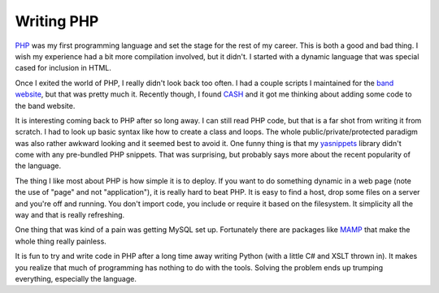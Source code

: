 Writing PHP
###########

`PHP`_ was my first programming language and set the stage for the rest
of my career. This is both a good and bad thing. I wish my experience
had a bit more compilation involved, but it didn't. I started with a
dynamic language that was special cased for inclusion in HTML.

Once I exited the world of PHP, I really didn't look back too often. I
had a couple scripts I maintained for the `band website`_, but that was
pretty much it. Recently though, I found `CASH`_ and it got me thinking
about adding some code to the band website.

It is interesting coming back to PHP after so long away. I can still
read PHP code, but that is a far shot from writing it from scratch. I
had to look up basic syntax like how to create a class and loops. The
whole public/private/protected paradigm was also rather awkward looking
and it seemed best to avoid it. One funny thing is that my `yasnippets`_
library didn't come with any pre-bundled PHP snippets. That was
surprising, but probably says more about the recent popularity of the
language.

The thing I like most about PHP is how simple it is to deploy. If you
want to do something dynamic in a web page (note the use of "page" and
not "application"), it is really hard to beat PHP. It is easy to find a
host, drop some files on a server and you're off and running. You don't
import code, you include or require it based on the filesystem. It
simplicity all the way and that is really refreshing.

One thing that was kind of a pain was getting MySQL set up. Fortunately
there are packages like `MAMP`_ that make the whole thing really
painless.

It is fun to try and write code in PHP after a long time away writing
Python (with a little C# and XSLT thrown in). It makes you realize that
much of programming has nothing to do with the tools. Solving the
problem ends up trumping everything, especially the language.

.. _PHP: http://www.php.net
.. _band website: http://umemusic.com
.. _CASH: http://cashmusic.org
.. _yasnippets: http://code.google.com/p/yasnippet/
.. _MAMP: http://mamp.info/en/index.html


.. author:: default
.. categories:: code
.. tags:: php, programming
.. comments::
